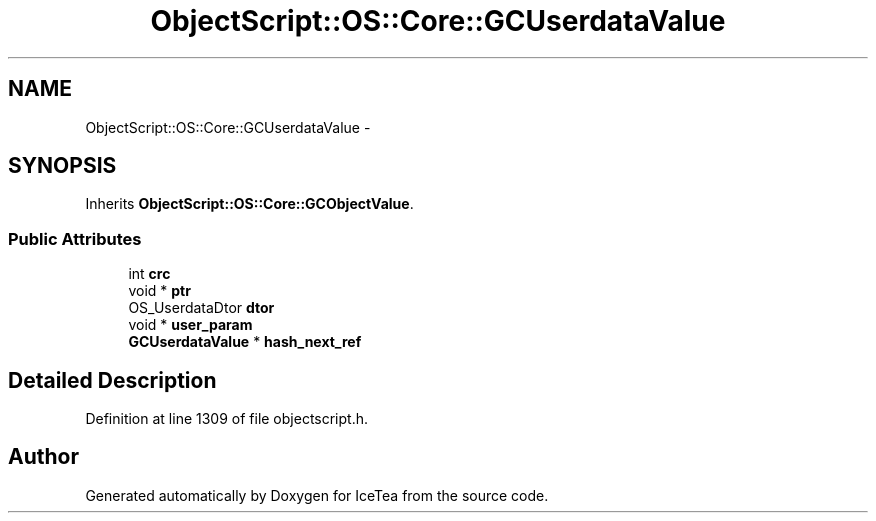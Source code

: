 .TH "ObjectScript::OS::Core::GCUserdataValue" 3 "Sat Mar 26 2016" "IceTea" \" -*- nroff -*-
.ad l
.nh
.SH NAME
ObjectScript::OS::Core::GCUserdataValue \- 
.SH SYNOPSIS
.br
.PP
.PP
Inherits \fBObjectScript::OS::Core::GCObjectValue\fP\&.
.SS "Public Attributes"

.in +1c
.ti -1c
.RI "int \fBcrc\fP"
.br
.ti -1c
.RI "void * \fBptr\fP"
.br
.ti -1c
.RI "OS_UserdataDtor \fBdtor\fP"
.br
.ti -1c
.RI "void * \fBuser_param\fP"
.br
.ti -1c
.RI "\fBGCUserdataValue\fP * \fBhash_next_ref\fP"
.br
.in -1c
.SH "Detailed Description"
.PP 
Definition at line 1309 of file objectscript\&.h\&.

.SH "Author"
.PP 
Generated automatically by Doxygen for IceTea from the source code\&.
